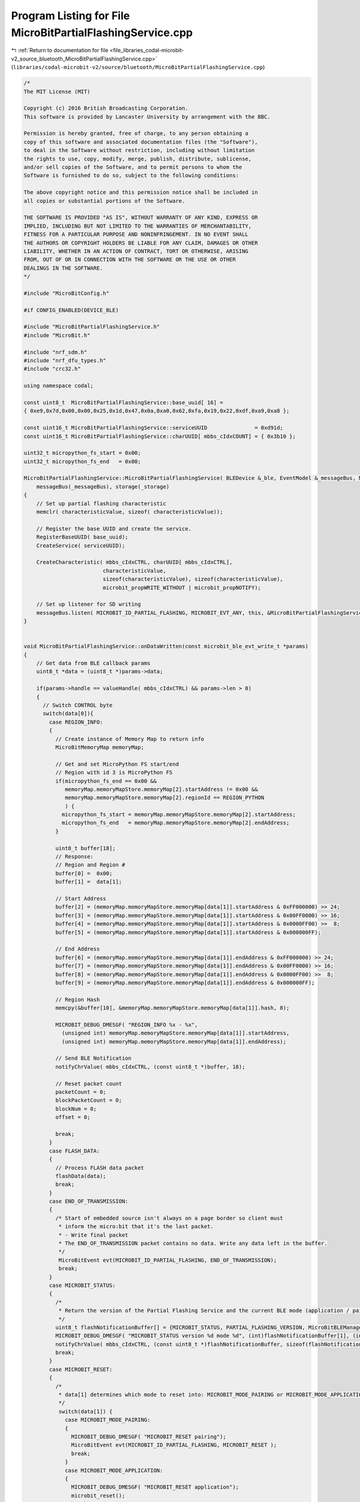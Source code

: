
.. _program_listing_file_libraries_codal-microbit-v2_source_bluetooth_MicroBitPartialFlashingService.cpp:

Program Listing for File MicroBitPartialFlashingService.cpp
===========================================================

|exhale_lsh| :ref:`Return to documentation for file <file_libraries_codal-microbit-v2_source_bluetooth_MicroBitPartialFlashingService.cpp>` (``libraries/codal-microbit-v2/source/bluetooth/MicroBitPartialFlashingService.cpp``)

.. |exhale_lsh| unicode:: U+021B0 .. UPWARDS ARROW WITH TIP LEFTWARDS

.. code-block:: cpp

   /*
   The MIT License (MIT)
   
   Copyright (c) 2016 British Broadcasting Corporation.
   This software is provided by Lancaster University by arrangement with the BBC.
   
   Permission is hereby granted, free of charge, to any person obtaining a
   copy of this software and associated documentation files (the "Software"),
   to deal in the Software without restriction, including without limitation
   the rights to use, copy, modify, merge, publish, distribute, sublicense,
   and/or sell copies of the Software, and to permit persons to whom the
   Software is furnished to do so, subject to the following conditions:
   
   The above copyright notice and this permission notice shall be included in
   all copies or substantial portions of the Software.
   
   THE SOFTWARE IS PROVIDED "AS IS", WITHOUT WARRANTY OF ANY KIND, EXPRESS OR
   IMPLIED, INCLUDING BUT NOT LIMITED TO THE WARRANTIES OF MERCHANTABILITY,
   FITNESS FOR A PARTICULAR PURPOSE AND NONINFRINGEMENT. IN NO EVENT SHALL
   THE AUTHORS OR COPYRIGHT HOLDERS BE LIABLE FOR ANY CLAIM, DAMAGES OR OTHER
   LIABILITY, WHETHER IN AN ACTION OF CONTRACT, TORT OR OTHERWISE, ARISING
   FROM, OUT OF OR IN CONNECTION WITH THE SOFTWARE OR THE USE OR OTHER
   DEALINGS IN THE SOFTWARE.
   */
   
   #include "MicroBitConfig.h"
   
   #if CONFIG_ENABLED(DEVICE_BLE)
   
   #include "MicroBitPartialFlashingService.h"
   #include "MicroBit.h"
   
   #include "nrf_sdm.h"
   #include "nrf_dfu_types.h"
   #include "crc32.h"
   
   using namespace codal;
   
   const uint8_t  MicroBitPartialFlashingService::base_uuid[ 16] =
   { 0xe9,0x7d,0x00,0x00,0x25,0x1d,0x47,0x0a,0xa0,0x62,0xfa,0x19,0x22,0xdf,0xa9,0xa8 };
   
   const uint16_t MicroBitPartialFlashingService::serviceUUID               = 0xd91d;
   const uint16_t MicroBitPartialFlashingService::charUUID[ mbbs_cIdxCOUNT] = { 0x3b10 };
   
   uint32_t micropython_fs_start = 0x00;
   uint32_t micropython_fs_end   = 0x00;
   
   MicroBitPartialFlashingService::MicroBitPartialFlashingService( BLEDevice &_ble, EventModel &_messageBus, MicroBitStorage &_storage) :
       messageBus(_messageBus), storage(_storage)
   {
       // Set up partial flashing characteristic
       memclr( characteristicValue, sizeof( characteristicValue));
       
       // Register the base UUID and create the service.
       RegisterBaseUUID( base_uuid);
       CreateService( serviceUUID);
   
       CreateCharacteristic( mbbs_cIdxCTRL, charUUID[ mbbs_cIdxCTRL],
                            characteristicValue,
                            sizeof(characteristicValue), sizeof(characteristicValue),
                            microbit_propWRITE_WITHOUT | microbit_propNOTIFY);
   
       // Set up listener for SD writing
       messageBus.listen( MICROBIT_ID_PARTIAL_FLASHING, MICROBIT_EVT_ANY, this, &MicroBitPartialFlashingService::partialFlashingEvent);
   }
   
   
   void MicroBitPartialFlashingService::onDataWritten(const microbit_ble_evt_write_t *params)
   {
       // Get data from BLE callback params
       uint8_t *data = (uint8_t *)params->data;
   
       if(params->handle == valueHandle( mbbs_cIdxCTRL) && params->len > 0)
       {
         // Switch CONTROL byte
         switch(data[0]){
           case REGION_INFO:
           {
             // Create instance of Memory Map to return info
             MicroBitMemoryMap memoryMap;
   
             // Get and set MicroPython FS start/end
             // Region with id 3 is MicroPython FS
             if(micropython_fs_end == 0x00 && 
                memoryMap.memoryMapStore.memoryMap[2].startAddress != 0x00 &&
                memoryMap.memoryMapStore.memoryMap[2].regionId == REGION_PYTHON 
                ) {
               micropython_fs_start = memoryMap.memoryMapStore.memoryMap[2].startAddress;
               micropython_fs_end   = memoryMap.memoryMapStore.memoryMap[2].endAddress;
             }
   
             uint8_t buffer[18];
             // Response:
             // Region and Region #
             buffer[0] =  0x00;
             buffer[1] =  data[1];
   
             // Start Address
             buffer[2] = (memoryMap.memoryMapStore.memoryMap[data[1]].startAddress & 0xFF000000) >> 24;
             buffer[3] = (memoryMap.memoryMapStore.memoryMap[data[1]].startAddress & 0x00FF0000) >> 16;
             buffer[4] = (memoryMap.memoryMapStore.memoryMap[data[1]].startAddress & 0x0000FF00) >>  8;
             buffer[5] = (memoryMap.memoryMapStore.memoryMap[data[1]].startAddress & 0x000000FF);
   
             // End Address
             buffer[6] = (memoryMap.memoryMapStore.memoryMap[data[1]].endAddress & 0xFF000000) >> 24;
             buffer[7] = (memoryMap.memoryMapStore.memoryMap[data[1]].endAddress & 0x00FF0000) >> 16;
             buffer[8] = (memoryMap.memoryMapStore.memoryMap[data[1]].endAddress & 0x0000FF00) >>  8;
             buffer[9] = (memoryMap.memoryMapStore.memoryMap[data[1]].endAddress & 0x000000FF);
   
             // Region Hash
             memcpy(&buffer[10], &memoryMap.memoryMapStore.memoryMap[data[1]].hash, 8);
   
             MICROBIT_DEBUG_DMESGF( "REGION_INFO %x - %x",
               (unsigned int) memoryMap.memoryMapStore.memoryMap[data[1]].startAddress,
               (unsigned int) memoryMap.memoryMapStore.memoryMap[data[1]].endAddress);
   
             // Send BLE Notification
             notifyChrValue( mbbs_cIdxCTRL, (const uint8_t *)buffer, 18);
   
             // Reset packet count
             packetCount = 0;
             blockPacketCount = 0;
             blockNum = 0;
             offset = 0;
   
             break;
           }
           case FLASH_DATA:
           {
             // Process FLASH data packet
             flashData(data);
             break;
           }
           case END_OF_TRANSMISSION:
           {
             /* Start of embedded source isn't always on a page border so client must
              * inform the micro:bit that it's the last packet.
              * - Write final packet
              * The END_OF_TRANSMISSION packet contains no data. Write any data left in the buffer.
              */
              MicroBitEvent evt(MICROBIT_ID_PARTIAL_FLASHING, END_OF_TRANSMISSION);
              break;
           }
           case MICROBIT_STATUS:
           {
             /*
              * Return the version of the Partial Flashing Service and the current BLE mode (application / pairing)
              */
             uint8_t flashNotificationBuffer[] = {MICROBIT_STATUS, PARTIAL_FLASHING_VERSION, MicroBitBLEManager::manager->getCurrentMode()};
             MICROBIT_DEBUG_DMESGF( "MICROBIT_STATUS version %d mode %d", (int)flashNotificationBuffer[1], (int)flashNotificationBuffer[2]);
             notifyChrValue( mbbs_cIdxCTRL, (const uint8_t *)flashNotificationBuffer, sizeof(flashNotificationBuffer));
             break;
           }
           case MICROBIT_RESET:
           {
             /*
              * data[1] determines which mode to reset into: MICROBIT_MODE_PAIRING or MICROBIT_MODE_APPLICATION
              */
              switch(data[1]) {
                case MICROBIT_MODE_PAIRING:
                {
                  MICROBIT_DEBUG_DMESGF( "MICROBIT_RESET pairing");
                  MicroBitEvent evt(MICROBIT_ID_PARTIAL_FLASHING, MICROBIT_RESET );
                  break;
                }
                case MICROBIT_MODE_APPLICATION:
                {
                  MICROBIT_DEBUG_DMESGF( "MICROBIT_RESET application");
                  microbit_reset();
                  break;
                }
              }
              break;
           }
       }
     }
   }
   
   
   
   void MicroBitPartialFlashingService::flashData(uint8_t *data)
   {
           MICROBIT_DEBUG_DMESGF( "flashData");
           MICROBIT_DEBUG_DMESGF( "  %x %x %x %x", (int) data[0], (int) data[1], (int) data[2], (int) data[3]);
           MICROBIT_DEBUG_DMESGF( "  %x %x %x %x", (int) data[4], (int) data[5], (int) data[6], (int) data[7]);
           MICROBIT_DEBUG_DMESGF( "  %x %x %x %x", (int) data[8], (int) data[9], (int) data[10], (int) data[11]);
           MICROBIT_DEBUG_DMESGF( "  %x %x %x %x", (int) data[12], (int) data[13], (int) data[14], (int) data[15]);
           MICROBIT_DEBUG_DMESGF( "  %x %x %x %x", (int) data[16], (int) data[17], (int) data[18], (int) data[19]);
   
           // Receive 16 bytes per packet
           // Buffer 4 packets
           // When buffer is full trigger partialFlashingEvent
           // When write is complete notify app and repeat
           // +-----------+---------+---------+----------+
           // | 1 Byte    | 2 Bytes | 1 Byte  | 16 Bytes |
           // +-----------+---------+---------+----------+
           // | COMMAND   | OFFSET  | PACKET# | DATA     |
           // +-----------+---------+---------+----------+
           uint8_t packetNum = data[3];
   
           MICROBIT_DEBUG_DMESGF( "flashData packetNum %d packetCount %d", (int) packetNum, (int) packetCount);
       
           if (packetNum != packetCount)
           {
             if ( packetNum < packetCount ? packetCount - packetNum < 8 : packetNum - packetCount > 248 )
               return; // packet is from a previous batch
   
             MICROBIT_DEBUG_DMESGF( "packet error");
               
             uint8_t flashNotificationBuffer[] = {FLASH_DATA, 0xAA};
             notifyChrValue( mbbs_cIdxCTRL, (const uint8_t *)flashNotificationBuffer, sizeof(flashNotificationBuffer));
             blockPacketCount += 4;
             packetCount = blockPacketCount;
             blockNum = 0;
             return;
           }
   
           packetCount++;
   
           // Add to block
           memcpy(block + (4*blockNum), data + 4, 16);
   
           MICROBIT_DEBUG_DMESG( "blockNum %d", (int) blockNum);
       
           // Actions
           switch(blockNum) {
               // blockNum is 0: set up offset
               case 0:
                   {
                       offset = ((data[1] << 8) | data[2] << 0);
                       blockNum++;
                       break;
                   }
               // blockNum is 1: complete the offset
               case 1:
                   {
                       offset |= ((data[1] << 24) | data[2] << 16);
                       blockNum++;
                       break;
                   }
               // blockNum is 3, block is full
               case 3:
                   {
                       MICROBIT_DEBUG_DMESG( "Fire write event");
                       // Fire write event
                       MicroBitEvent evt(MICROBIT_ID_PARTIAL_FLASHING, FLASH_DATA );
                       // Reset blockNum
                       blockNum = 0;
                       blockPacketCount += 4;
                       break;
                   }
               default:
                   {
                       blockNum++;
                       break;
                   }
           }
   
   }
   
   void MicroBitPartialFlashingService::validateBootloaderSettings()
   {
     nrf_dfu_settings_t *settings = (nrf_dfu_settings_t *) MICROBIT_BOOTLOADER_SETTINGS;
   
     if (settings->boot_validation_app.type != NO_VALIDATION)
       setDefaultBootloaderSettings();
   }
   
   /*
    * Set bootloader to no validation
    */
   void MicroBitPartialFlashingService::setDefaultBootloaderSettings()
   {
       MicroBitFlash flash;
   
       // make bootloader settings page
       nrf_dfu_settings_t settings;
       memset( &settings, 0, sizeof( nrf_dfu_settings_t));
   
       // make NO_VALIDATION settings
       settings.settings_version = 2;
       settings.bank_0.bank_code = NRF_DFU_BANK_VALID_APP;
       settings.boot_validation_app.type = NO_VALIDATION;
   
       // make VALIDATE_CRC settings - calculate app size and CRC
       //settings.boot_validation_app.type = VALIDATE_CRC;
       //settings.bank_0.image_size = offset + 16 * sizeof( uint32_t) - MICROBIT_APP_REGION_START;
       //settings.bank_0.image_crc  = crc32_compute( (uint8_t*) MICROBIT_APP_REGION_START, settings.bank_0.image_size, NULL);
       //memcpy(settings.boot_validation_app.bytes, &settings.bank_0.image_crc, sizeof(uint32_t));
   
       // calculate settings page CRCs
       settings.crc = crc32_compute( (const uint8_t *)&settings.settings_version,
                                     offsetof(nrf_dfu_settings_t, init_command) - offsetof(nrf_dfu_settings_t, settings_version),
                                     NULL);
   
       settings.boot_validation_crc = crc32_compute( (const uint8_t *)&settings.boot_validation_softdevice, 3 * sizeof(boot_validation_t), NULL);
   
       uint32_t settingsSizeInWords = ( sizeof( nrf_dfu_settings_t) + sizeof(uint32_t) - 1) / sizeof(uint32_t);
   
       // save settings to flash settings page if different
       uint32_t *pSettings = (uint32_t *) MICROBIT_BOOTLOADER_SETTINGS;
       if ( memcmp( pSettings, &settings, sizeof( nrf_dfu_settings_t)))
       {
         flash.erase_page( pSettings);
         flash.flash_burn( pSettings, (uint32_t *)&settings, settingsSizeInWords);
       }
   
       // save settings to flash settings backup page if different
       uint32_t *pBackup   = (uint32_t *) MICROBIT_MBR_PARAMS;
       if ( memcmp( pBackup, &settings, sizeof( nrf_dfu_settings_t)))
       {
         flash.erase_page( pBackup);
         flash.flash_burn( pBackup, (uint32_t *)&settings, settingsSizeInWords);
       }
   }
   
   void MicroBitPartialFlashingService::partialFlashingEvent(MicroBitEvent e)
   {
     MICROBIT_DEBUG_DMESG( "partialFlashingEvent");
     MicroBitFlash flash;
   
     switch(e.value){
       case FLASH_DATA:
       {
         MICROBIT_DEBUG_DMESG( "FLASH_DATA offset %x", (unsigned int) offset);
         /*
          * Set flashIncomplete flag if not already set to boot into BLE mode
          * upon a failed flash.
          */
          
          KeyValuePair* flashIncomplete = storage.get("flashIncomplete");
          if(flashIncomplete == NULL){
   
            uint8_t flashIncompleteVal = 0x01;
            storage.put("flashIncomplete", &flashIncompleteVal, sizeof(flashIncompleteVal));
               
            // Check if FS exists
            if(micropython_fs_end != 0x00) {
               for(uint32_t *page = (uint32_t *)micropython_fs_start; page < (uint32_t *)(micropython_fs_end); page += (MICROBIT_CODEPAGESIZE / sizeof(uint32_t))) {
                   // Check if page needs erasing
                   for(uint32_t i = 0; i < 1024; i++) {
                       if(*(page + i) != 0xFFFFFFFF) {
                           DMESG( "Erase page at %x", page);
                           flash.erase_page(page);
                           break; // If page has been erased we can skip the remaining bytes
                       }
                   }
               }
            }
   
          }
          delete flashIncomplete;
   
         uint32_t *flashPointer   = (uint32_t *)(offset);
   
         // If the pointer is on a page boundary check if it needs erasing
         if(!((uint32_t)flashPointer % MICROBIT_CODEPAGESIZE)) {
             // Check words
             for(uint32_t i = 0; i < (MICROBIT_CODEPAGESIZE / sizeof(uint32_t)); i++) {
               if(*(flashPointer + i) != 0xFFFFFFFF) {
                   flash.erase_page(flashPointer);
                   break; // If page has been erased we can skip the remaining bytes
               }
             }
   
         }
   
         // Create a pointer to the data block
         uint32_t *blockPointer;
         blockPointer = block;
   
         // Write to flash
         flash.flash_burn(flashPointer, blockPointer, 16);
   
         // Update flash control buffer to send next packet
         uint8_t flashNotificationBuffer[] = {FLASH_DATA, 0xFF};
         notifyChrValue( mbbs_cIdxCTRL, (const uint8_t *)flashNotificationBuffer, sizeof(flashNotificationBuffer));
         break;
       }
       case END_OF_TRANSMISSION:
       {
         MICROBIT_DEBUG_DMESG( "END_OF_TRANSMISSION offset %x", (unsigned int) offset);
         // Write final packet
         uint32_t *blockPointer;
         uint32_t *flashPointer   = (uint32_t *) offset;
   
         blockPointer = block;
         flash.flash_burn(flashPointer, blockPointer, 16);
   
         // Set no validation
         setDefaultBootloaderSettings();
   
         MICROBIT_DEBUG_DMESG( "rebooting");
         // Once the final packet has been written remove the BLE mode flag and reset
         // the micro:bit
   
         storage.remove("flashIncomplete");
   
         // Clear any persistent data that the user may have stored
         if (microbit_device_instance)
           ((MicroBit *)microbit_device_instance)->eraseUserStorage(true);
   
         microbit_reset();
         break;
       }
       case MICROBIT_RESET:
       {
         MICROBIT_DEBUG_DMESG( "Calling restartInBLEMode");
         MicroBitBLEManager::manager->restartInBLEMode();
         break;
       }
     }
   
   }
   
   #endif
